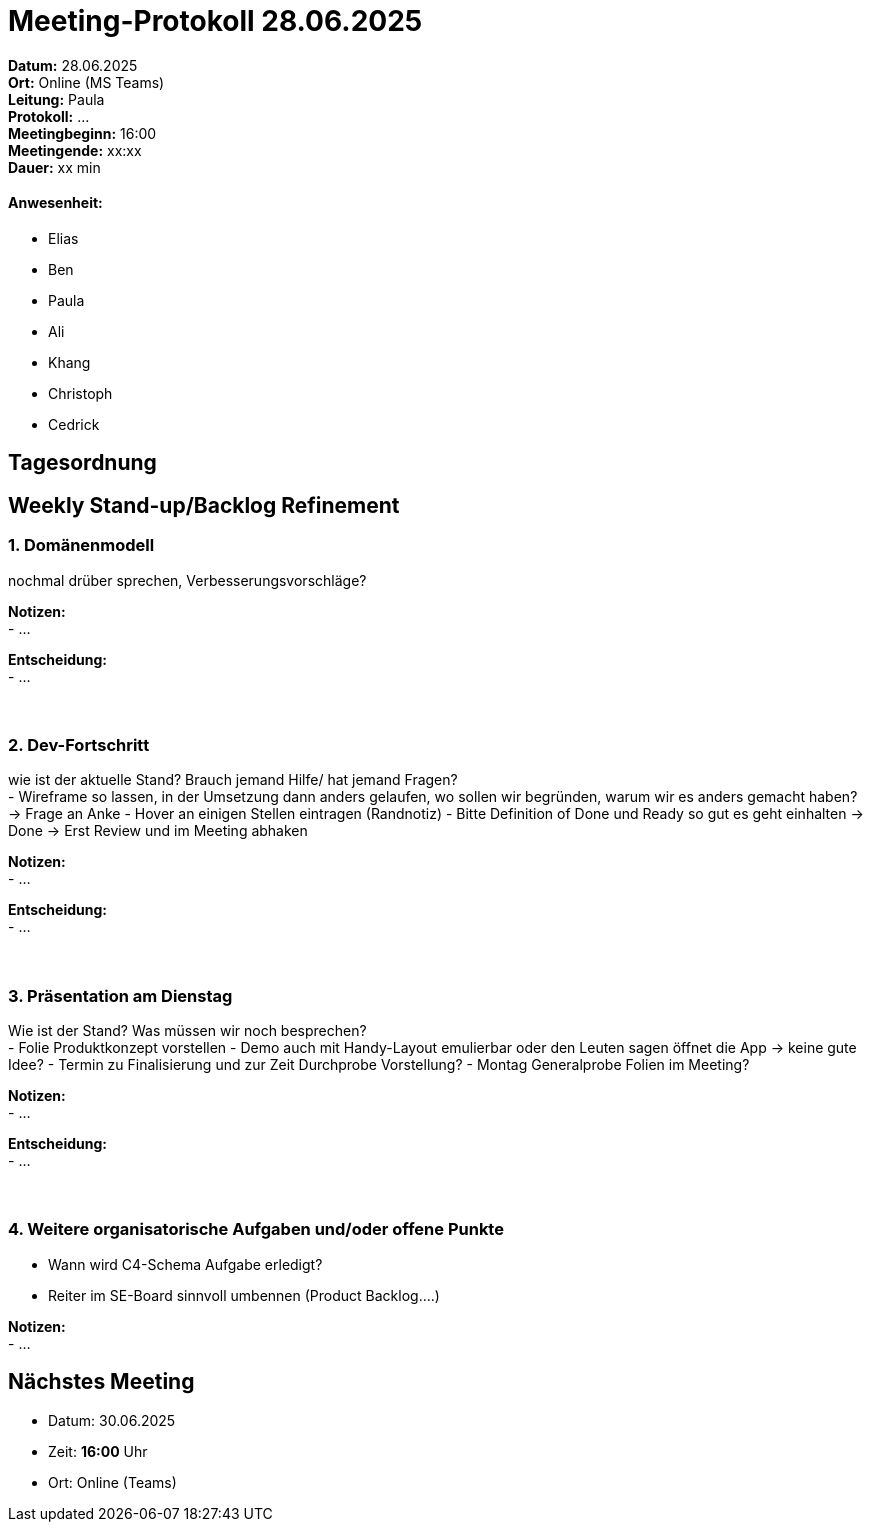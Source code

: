 = Meeting-Protokoll 28.06.2025

*Datum:* 28.06.2025 +
*Ort:* Online (MS Teams) +
*Leitung:* Paula +
*Protokoll:* ... +
*Meetingbeginn:* 16:00 +
*Meetingende:* xx:xx +
*Dauer:* xx min 

==== Anwesenheit: 
- Elias
- Ben
- Paula
- Ali
- Khang
- Christoph
- Cedrick

== Tagesordnung

==  Weekly Stand-up/Backlog Refinement
=== 1. Domänenmodell
nochmal drüber sprechen, Verbesserungsvorschläge? +

*Notizen:* +
- ... +

*Entscheidung:* +
- ... +
 +
 +

=== 2. Dev-Fortschritt
wie ist der aktuelle Stand? Brauch jemand Hilfe/ hat jemand Fragen? +
- Wireframe so lassen, in der Umsetzung dann anders gelaufen, wo sollen wir begründen, warum wir es anders gemacht haben? -> Frage an Anke
- Hover an einigen Stellen eintragen (Randnotiz)
- Bitte Definition of Done und Ready so gut es geht einhalten → Done → Erst Review und im Meeting abhaken

*Notizen:* +
- ... +

*Entscheidung:* +
- ... +
 +
 +


=== 3. Präsentation am Dienstag
Wie ist der Stand? Was müssen wir noch besprechen? +
- Folie Produktkonzept vorstellen
- Demo auch mit Handy-Layout emulierbar oder den Leuten sagen öffnet die App -> keine gute Idee?
- Termin zu Finalisierung und zur Zeit Durchprobe Vorstellung?
- Montag Generalprobe Folien im Meeting?

*Notizen:* +
- ... +

*Entscheidung:* +
- ... +
 +
 +
 

=== 4. Weitere organisatorische Aufgaben und/oder offene Punkte

- Wann wird C4-Schema Aufgabe erledigt?
- Reiter im SE-Board sinnvoll umbennen (Product Backlog….)

*Notizen:* +
- ... +


== Nächstes Meeting

- Datum: 30.06.2025
- Zeit: *16:00* Uhr
- Ort: Online (Teams)
